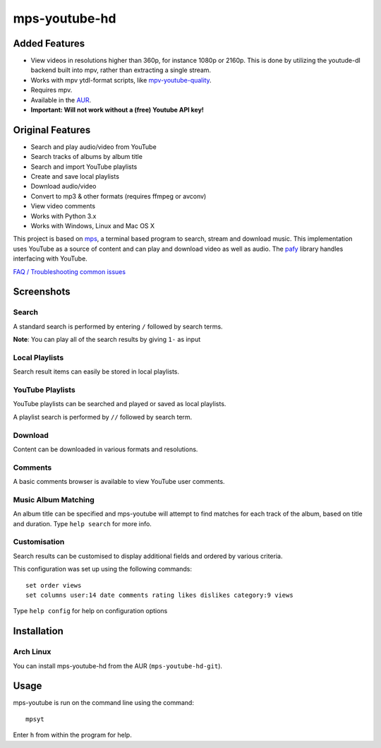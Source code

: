 mps-youtube-hd
==============

.. image:: https://th0rn.github.io/mps-youtube-hd/resolution.png

Added Features
-------------

- View videos in resolutions higher than 360p, for instance 1080p or 2160p.
  This is done by utilizing the youtude-dl backend built into mpv, rather than
  extracting a single stream.
- Works with mpv ytdl-format scripts, like `mpv-youtube-quality
  <https://github.com/jgreco/mpv-youtube-quality>`_.
- Requires mpv.
- Available in the `AUR
  <https://aur.archlinux.org/packages/mps-youtube-hd-git/>`_.
- **Important: Will not work without a (free) Youtube API key!**

Original Features
-----------------

- Search and play audio/video from YouTube
- Search tracks of albums by album title
- Search and import YouTube playlists
- Create and save local playlists
- Download audio/video
- Convert to mp3 & other formats (requires ffmpeg or avconv)
- View video comments
- Works with Python 3.x
- Works with Windows, Linux and Mac OS X

This project is based on `mps
<https://web.archive.org/web/20180429034221/https://github.com/np1/mps>`_, a
terminal based program to search, stream and download music.  This
implementation uses YouTube as a source of content and can play and download
video as well as audio.  The `pafy <https://github.com/mps-youtube/pafy>`_
library handles interfacing with YouTube.

`FAQ / Troubleshooting common issues
<https://github.com/mps-youtube/mps-youtube/wiki/Troubleshooting>`_

Screenshots
-----------


Search
~~~~~~
.. image:: http://mps-youtube.github.io/mps-youtube/std-search.png

A standard search is performed by entering ``/`` followed by search terms.

**Note**: You can play all of the search results by giving ``1-`` as input

Local Playlists
~~~~~~~~~~~~~~~
.. image:: http://mps-youtube.github.io/mps-youtube/local-playlist.png

Search result items can easily be stored in local playlists.

YouTube Playlists
~~~~~~~~~~~~~~~~~
.. image:: http://mps-youtube.github.io/mps-youtube/playlist-search.png

YouTube playlists can be searched and played or saved as local playlists.

A playlist search is performed by ``//`` followed by search term.

Download
~~~~~~~~
.. image:: http://mps-youtube.github.io/mps-youtube/download.png

Content can be downloaded in various formats and resolutions.

Comments
~~~~~~~~
.. image:: http://mps-youtube.github.io/mps-youtube/comments.png

A basic comments browser is available to view YouTube user comments.

Music Album Matching
~~~~~~~~~~~~~~~~~~~~

.. image:: http://mps-youtube.github.io/mps-youtube/album-1.png

.. image:: http://mps-youtube.github.io/mps-youtube/album-2.png

An album title can be specified and mps-youtube will attempt to find matches
for each track of the album, based on title and duration.  Type ``help search``
for more info.

Customisation
~~~~~~~~~~~~~

.. image:: http://mps-youtube.github.io/mps-youtube/customisation2.png

Search results can be customised to display additional fields and ordered by
various criteria.

This configuration was set up using the following commands::

    set order views
    set columns user:14 date comments rating likes dislikes category:9 views

Type ``help config`` for help on configuration options



Installation
------------

Arch Linux
~~~~~~
You can install mps-youtube-hd from the AUR (``mps-youtube-hd-git``).


Usage
-----

mps-youtube is run on the command line using the command::

    mpsyt

Enter ``h`` from within the program for help.
